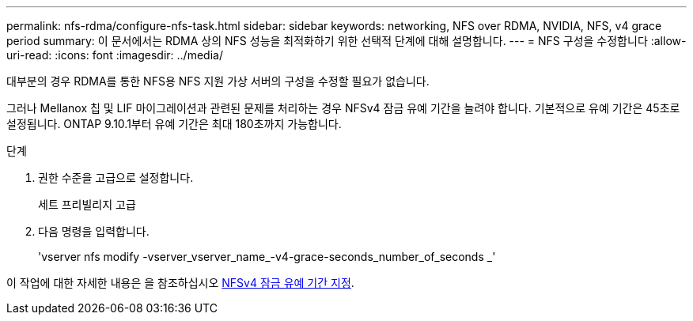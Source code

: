---
permalink: nfs-rdma/configure-nfs-task.html 
sidebar: sidebar 
keywords: networking, NFS over RDMA, NVIDIA, NFS, v4 grace period 
summary: 이 문서에서는 RDMA 상의 NFS 성능을 최적화하기 위한 선택적 단계에 대해 설명합니다. 
---
= NFS 구성을 수정합니다
:allow-uri-read: 
:icons: font
:imagesdir: ../media/


[role="lead"]
대부분의 경우 RDMA를 통한 NFS용 NFS 지원 가상 서버의 구성을 수정할 필요가 없습니다.

그러나 Mellanox 칩 및 LIF 마이그레이션과 관련된 문제를 처리하는 경우 NFSv4 잠금 유예 기간을 늘려야 합니다. 기본적으로 유예 기간은 45초로 설정됩니다. ONTAP 9.10.1부터 유예 기간은 최대 180초까지 가능합니다.

.단계
. 권한 수준을 고급으로 설정합니다.
+
세트 프리빌리지 고급

. 다음 명령을 입력합니다.
+
'vserver nfs modify -vserver_vserver_name_-v4-grace-seconds_number_of_seconds _'



이 작업에 대한 자세한 내용은 을 참조하십시오 xref:../nfs-admin/specify-nfsv4-locking-grace-period-task.adoc[NFSv4 잠금 유예 기간 지정].
